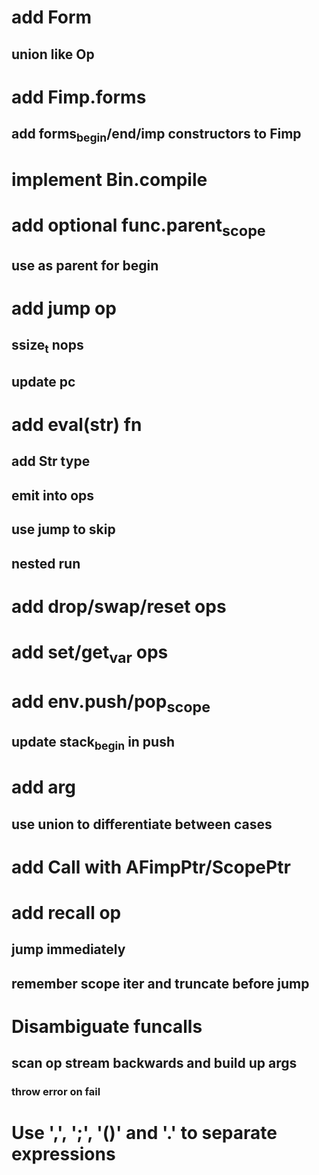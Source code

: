 * add Form
** union like Op
* add Fimp.forms
** add forms_begin/end/imp constructors to Fimp
* implement Bin.compile
* add optional func.parent_scope
** use as parent for begin
* add jump op
** ssize_t nops
** update pc
* add eval(str) fn
** add Str type
** emit into ops
** use jump to skip
** nested run
* add drop/swap/reset ops
* add set/get_var ops
* add env.push/pop_scope
** update stack_begin in push
* add arg
** use union to differentiate between cases
* add Call with AFimpPtr/ScopePtr
* add recall op
** jump immediately
** remember scope iter and truncate before jump
* Disambiguate funcalls
** scan op stream backwards and build up args
*** throw error on fail
* Use ',', ';', '()' and '.' to separate expressions
